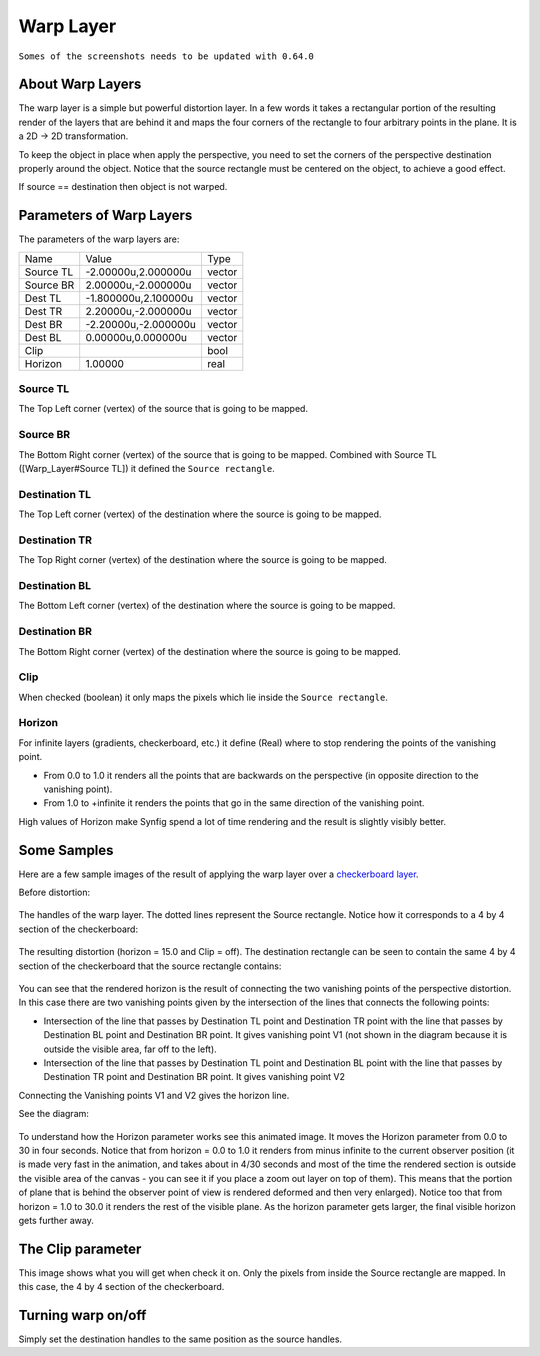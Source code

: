 .. _layer_warp:

########################
    Warp Layer
########################
``Somes of the screenshots needs to be updated with 0.64.0``

.. figure:: warp_dat/Layer_distortion_warp_icon.png
   :alt: Layer_distortion_warp_icon.png
   :width: 64px


About Warp Layers
-----------------

The warp layer is a simple but powerful distortion layer. In a few words
it takes a rectangular portion of the resulting render of the layers
that are behind it and maps the four corners of the rectangle to four
arbitrary points in the plane. It is a 2D -> 2D transformation.

To keep the object in place when apply the perspective, you need to set
the corners of the perspective destination properly around the object.
Notice that the source rectangle must be centered on the object, to
achieve a good effect.

If source == destination then object is not warped.

Parameters of Warp Layers
-------------------------

The parameters of the warp layers are:

+------------------------------------------+--------------------------+------------+
| Name                                     | Value                    | Type       |
+------------------------------------------+--------------------------+------------+
|     |Type\_vector\_icon.png| Source TL   |   -2.00000u,2.000000u    |   vector   |
+------------------------------------------+--------------------------+------------+
|     |Type\_vector\_icon.png| Source BR   |   2.00000u,-2.000000u    |   vector   |
+------------------------------------------+--------------------------+------------+
|     |Type\_vector\_icon.png| Dest TL     |   -1.800000u,2.100000u   |   vector   |
+------------------------------------------+--------------------------+------------+
|     |Type\_vector\_icon.png| Dest TR     |   2.20000u,-2.000000u    |   vector   |
+------------------------------------------+--------------------------+------------+
|     |Type\_vector\_icon.png| Dest BR     |   -2.20000u,-2.000000u   |   vector   |
+------------------------------------------+--------------------------+------------+
|     |Type\_vector\_icon.png| Dest BL     |   0.00000u,0.000000u     |   vector   |
+------------------------------------------+--------------------------+------------+
|     |Type\_bool\_icon.png| Clip          |                          |   bool     |
+------------------------------------------+--------------------------+------------+
|     |Type\_real\_icon.png| Horizon       |   1.00000                |   real     |
+------------------------------------------+--------------------------+------------+


Source TL
~~~~~~~~~

The Top Left corner (vertex) of the source that is going to be mapped.

Source BR
~~~~~~~~~

The Bottom Right corner (vertex) of the source that is going to be
mapped. Combined with Source TL ([Warp\_Layer#Source TL]) it defined the
``Source rectangle``.

Destination TL
~~~~~~~~~~~~~~

The Top Left corner (vertex) of the destination where the source is
going to be mapped.

Destination TR
~~~~~~~~~~~~~~

The Top Right corner (vertex) of the destination where the source is
going to be mapped.

Destination BL
~~~~~~~~~~~~~~

The Bottom Left corner (vertex) of the destination where the source is
going to be mapped.

Destination BR
~~~~~~~~~~~~~~

The Bottom Right corner (vertex) of the destination where the source is
going to be mapped.

Clip
~~~~

When checked (boolean) it only maps the pixels which lie inside the
``Source rectangle``.

Horizon
~~~~~~~

For infinite layers (gradients, checkerboard, etc.) it define (Real)
where to stop rendering the points of the vanishing point.

-  From 0.0 to 1.0 it renders all the points that are backwards on the
   perspective (in opposite direction to the vanishing point).
-  From 1.0 to +infinite it renders the points that go in the same
   direction of the vanishing point.

High values of Horizon make Synfig spend a lot of time rendering and the
result is slightly visibly better.

Some Samples
------------

Here are a few sample images of the result of applying the warp layer
over a `checkerboard layer <Checkerboard_Layer>`__.

Before distortion:

.. figure:: warp_dat/Warp1.png
   :alt: Warp1.png


The handles of the warp layer. The dotted lines represent the Source
rectangle. Notice how it corresponds to a 4 by 4 section of the
checkerboard:

.. figure:: warp_dat/Warp5.png
   :alt: Warp5.png


The resulting distortion (horizon = 15.0 and Clip = off). The
destination rectangle can be seen to contain the same 4 by 4 section of
the checkerboard that the source rectangle contains:

.. figure:: warp_dat/Warp3.png
   :alt: Warp3.png


You can see that the rendered horizon is the result of connecting the
two vanishing points of the perspective distortion. In this case there
are two vanishing points given by the intersection of the lines that
connects the following points:

-  Intersection of the line that passes by Destination TL point and
   Destination TR point with the line that passes by Destination BL
   point and Destination BR point. It gives vanishing point V1 (not
   shown in the diagram because it is outside the visible area, far off
   to the left).
-  Intersection of the line that passes by Destination TL point and
   Destination BL point with the line that passes by Destination TR
   point and Destination BR point. It gives vanishing point V2

Connecting the Vanishing points V1 and V2 gives the horizon line.

See the diagram:

.. figure:: warp_dat/Warp7.png
   :alt: Warp7.png


To understand how the Horizon parameter works see this animated image.
It moves the Horizon parameter from 0.0 to 30 in four seconds. Notice
that from horizon = 0.0 to 1.0 it renders from minus infinite to the
current observer position (it is made very fast in the animation, and
takes about in 4/30 seconds and most of the time the rendered section is
outside the visible area of the canvas - you can see it if you place a
zoom out layer on top of them). This means that the portion of plane
that is behind the observer point of view is rendered deformed and then
very enlarged). Notice too that from horizon = 1.0 to 30.0 it renders
the rest of the visible plane. As the horizon parameter gets larger, the
final visible horizon gets further away.

.. figure:: warp_dat/Warpsample2.gif
   :alt: Warpsample2.gif


The Clip parameter
------------------

This image shows what you will get when check it on. Only the pixels
from inside the Source rectangle are mapped. In this case, the 4 by 4
section of the checkerboard.

.. figure:: warp_dat/Warp6.png
   :alt: Warp6.png


Turning warp on/off
-------------------

Simply set the destination handles to the same position as the source
handles.

.. |Type_vector_icon.png| image:: images/Type_vector_icon.png
   :width: 16px
.. |Type_bool_icon.png| image:: images/Type_bool_icon.png
   :width: 16px
.. |Type_real_icon.png| image:: images/Type_real_icon.png
   :width: 16px

